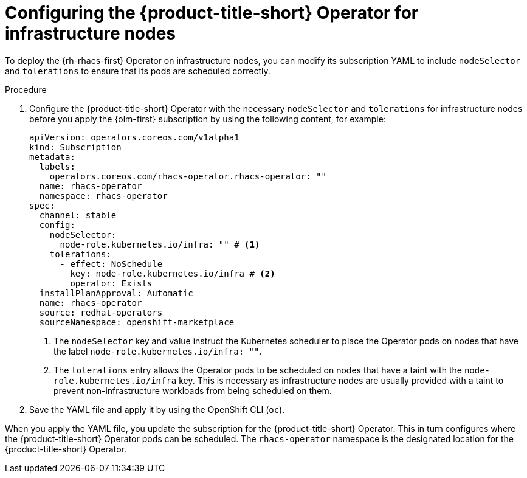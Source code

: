 // Module included in the following assemblies:
//
// * installing/installing_ocp/install-central-ocp.adoc
// * cloud_service/installing_cloud_ocp/cloud-install-operator.adoc

:_mod-docs-content-type: PROCEDURE
[id="configuring-the-rhacs-operator-for-infrastructure-nodes_{context}"]
= Configuring the {product-title-short} Operator for infrastructure nodes

To deploy the {rh-rhacs-first} Operator on infrastructure nodes, you can modify its subscription YAML to include `nodeSelector` and `tolerations` to ensure that its pods are scheduled correctly.

.Procedure

. Configure the {product-title-short} Operator with the necessary `nodeSelector` and `tolerations` for infrastructure nodes before you apply the {olm-first} subscription by using the following content, for example:
+
[source,yaml]
----
apiVersion: operators.coreos.com/v1alpha1
kind: Subscription
metadata:
  labels:
    operators.coreos.com/rhacs-operator.rhacs-operator: ""
  name: rhacs-operator
  namespace: rhacs-operator
spec:
  channel: stable
  config:
    nodeSelector:
      node-role.kubernetes.io/infra: "" # <1>
    tolerations:
      - effect: NoSchedule
        key: node-role.kubernetes.io/infra # <2>
        operator: Exists
  installPlanApproval: Automatic
  name: rhacs-operator
  source: redhat-operators
  sourceNamespace: openshift-marketplace
----
+
--
<1> The `nodeSelector` key and value instruct the Kubernetes scheduler to place the Operator pods on nodes that have the label `node-role.kubernetes.io/infra: ""`.
<2> The `tolerations` entry allows the Operator pods to be scheduled on nodes that have a taint with the `node-role.kubernetes.io/infra` key. This is necessary as infrastructure nodes are usually provided with a taint to prevent non-infrastructure workloads from being scheduled on them.
--

. Save the YAML file and apply it by using the OpenShift CLI (`oc`).

When you apply the YAML file, you update the subscription for the {product-title-short} Operator. This in turn configures where the {product-title-short} Operator pods can be scheduled. The `rhacs-operator` namespace is the designated location for the {product-title-short} Operator.